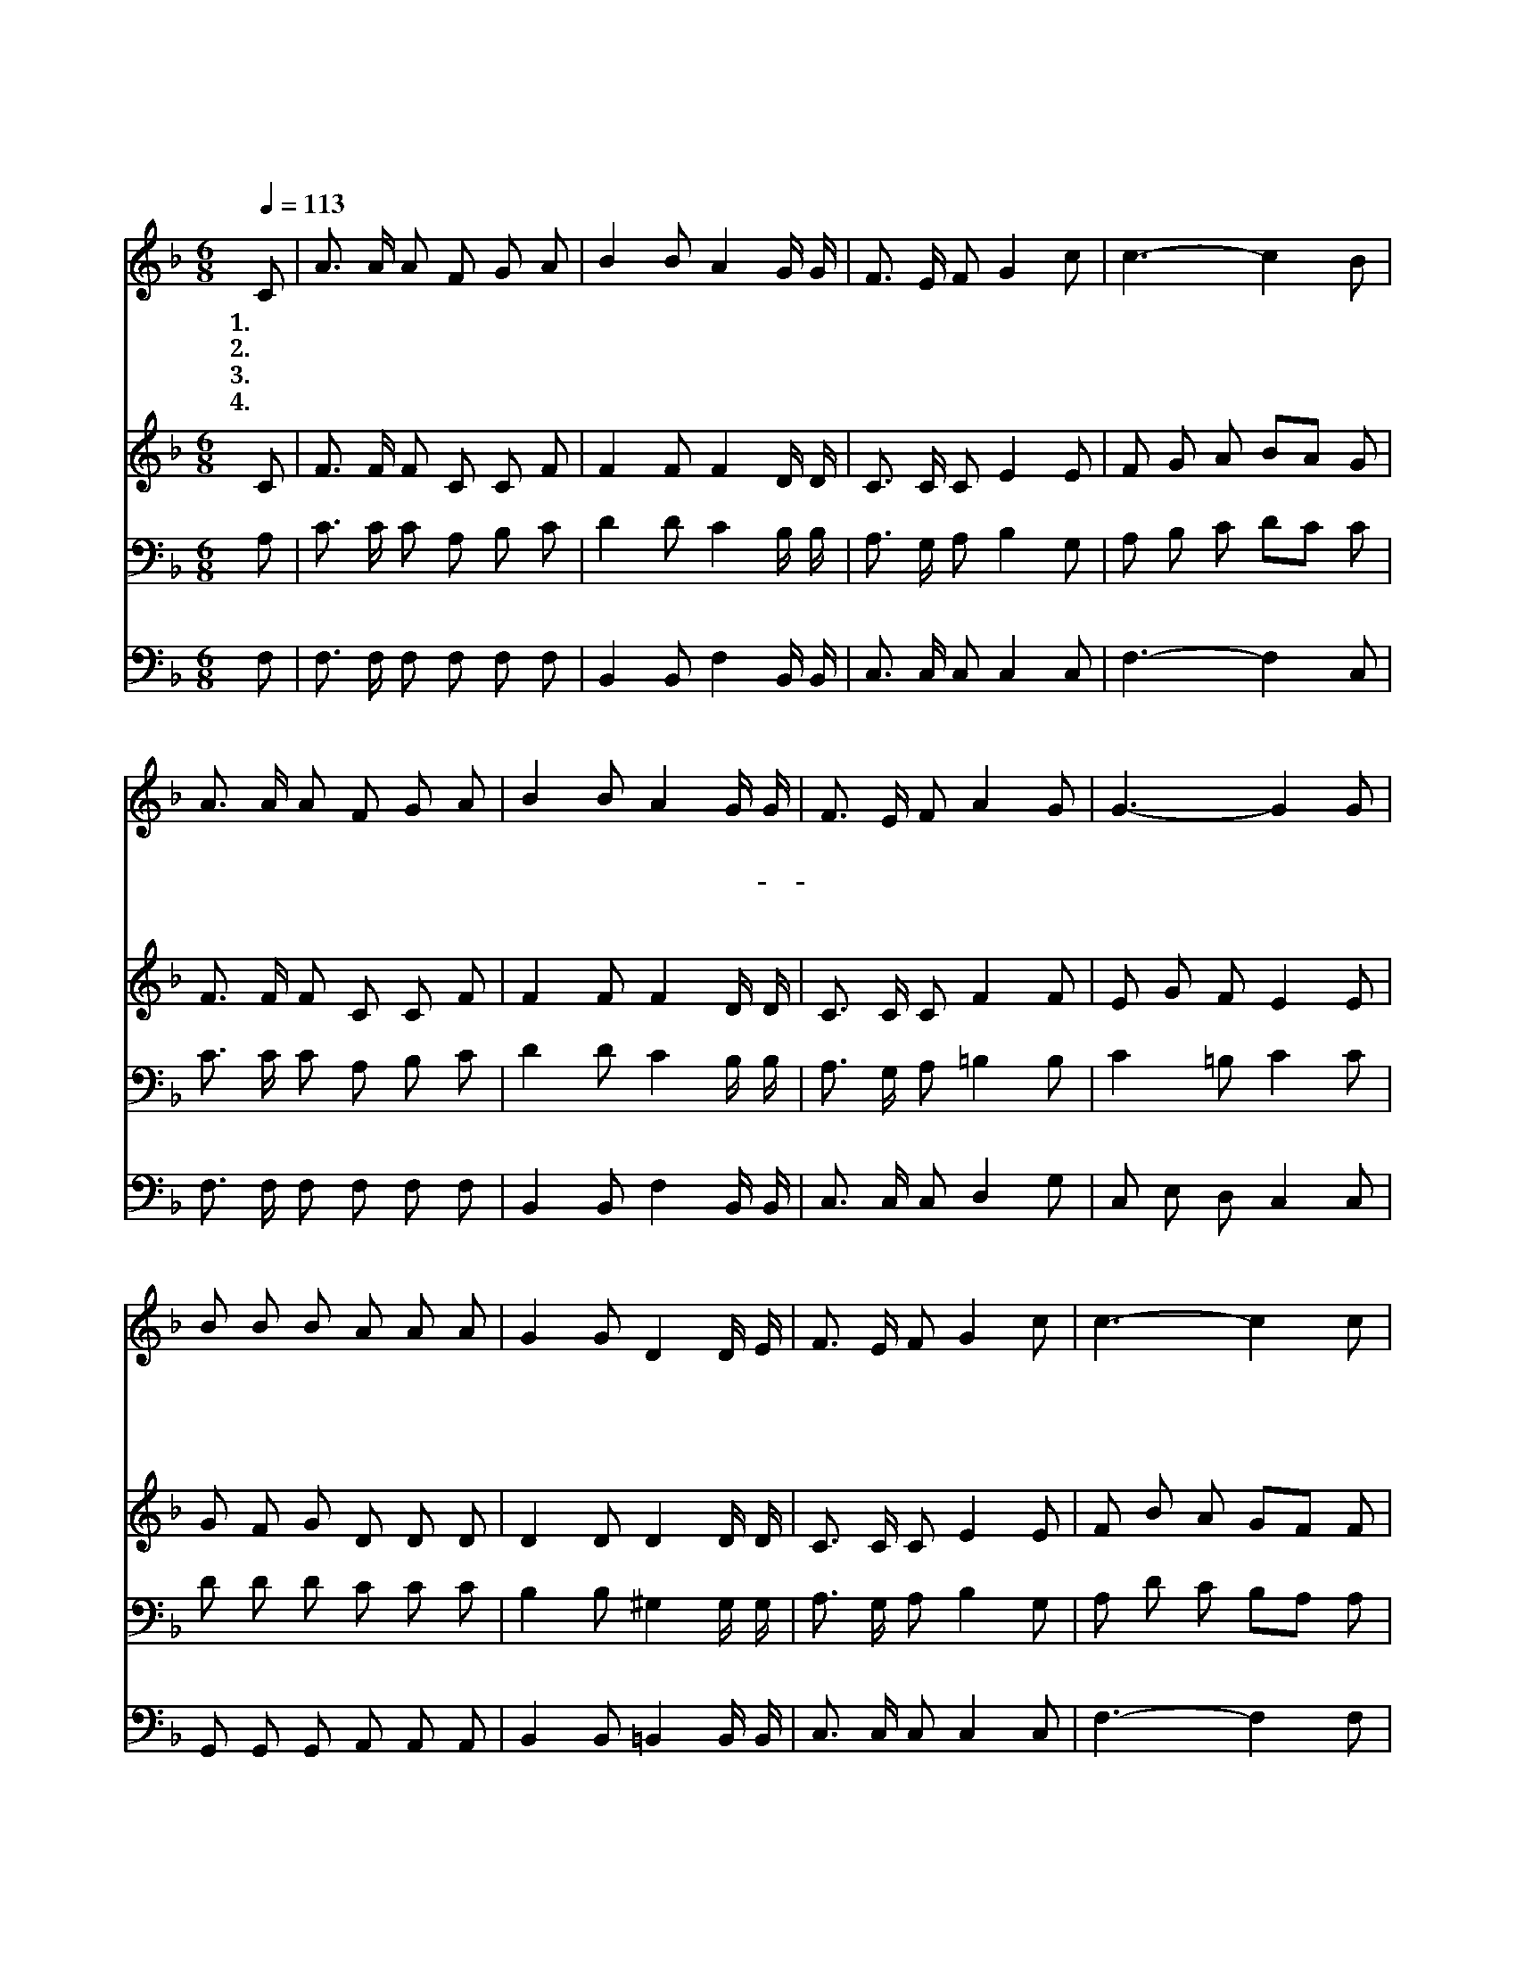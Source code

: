 X:134
T:나 어느날 꿈속을 헤매며
Z:L.N.Morris
Z:Copyright © 1997 by Àü µµ È¯
Z:All Rights Reserved
%%score 1 2 3 4
L:1/8
Q:1/4=113
M:6/8
I:linebreak $
K:F
V:1 treble
V:2 treble
V:3 bass
V:4 bass
V:1
 C | A3/2 A/ A F G A | B2 B A2 G/ G/ | F3/2 E/ F G2 c | c3- c2 B | A3/2 A/ A F G A | %6
w: 1.나|어 느 날 꿈 속 을|헤 매 며 어 느|바 닷 가 거 닐|때 * 그|갈 릴 리 오 신 이|
w: 2.그|동 정 의 눈 빛 과|음 성 을 나 는|잊 을 수 없 겠|네 * 그|갈 릴 리 오 신 이|
w: 3.그|사 나 운 바 다 를|향 하 여 잔 잔|하 라 고 명 했|네 * 그|물 결 이 주 말 씀|
w: 4.이|세 상 에 살 면 서|시 달 린 모 든|친 구 여 나 오|라 * 그|놀 라 운 은 헤 를|
 B2 B A2 G/ G/ | F3/2 E/ F A2 G | G3- G2 G | B B B A A A | G2 G D2 D/ E/ | F3/2 E/ F G2 c | %12
w: 따 르 는 많 은|무 리 를 보 았|네 * 나|그 때 에 확 실 히|소 경 이 눈 을|뜨 는 것 보 았|
w: 그 때 에 이- *|죄 인 을 향 하|여 * 못|자 국 난 그 손 과|옆 구 리 보 이|시 면 서 하 신|
w: 따 라 서 아 주|잔 잔 케 되 었|네 * 그|잔 잔 한 바 다 의|평 온 함 나 의|맘 속 에 남 아|
w: 받 아 서 맘 의|평 안 을 얻 으|라 * 나|주 께 서 명 하 신|복 음 을 힘 써|전 하 며 살 동|
 c3- c2 c | d d d c F F | B2 B A2 A/ A/ | c F B A2 G | F3- F2 c/ c/ | c3/2 d/ c c3/2 d/ c | %18
w: 네 * 그|갈 릴 리 오 신 이|능 력 이 나 를|놀 라 게 하 였|네 * 내 가|영 원 히 사 모 할|
w: 말 * 네|죄 를 인 함 이 라|하 실 때 나 의|죄 짐 이 풀 렸|네 * 내 가|영 원 히 사 모 할|
w: 서 * 그|갈 릴 리 오 신 이|의 지 할 참 된|신 앙 이 되 었|네 * 내 가|영 원 히 사 모 할|
w: 안 * 그|갈 릴 리 오 신 이|내 맘 에 항 상|계 시 기 원 하|네 * 오 내|친 구 여 주 사 모|
 f3 d2 d | c3/2 A/ A F E F | G3- G2 c | c3/2 B/ A A G A | B3 d2 d | c F B A2 G | F3- F2 :| |] %26
w: 주 님 부|드 러 운 그 모 습|을 * 나|뵈 옵 고 그 후 로|부 터 내|구 주 로 섬 겼|네 *||
w: 주 님 부|드 러 운 그 모 습|을 * 나|뵈 옵 고 그 후 로|부 터 내|구 주 로 섬 겼|네 *||
w: 주 님 부|드 러 운 그 모 습|을 * 나|뵈 옵 고 그 후 로|부 터 내|구 주 로 섬 겼|네 *||
w: 하 세 부|드 러 운 그 모 습|을 * 곧|뵈 옵 고 오 늘 로|부 터 내|구 주 로 섬 기|세 *||
V:2
 C | F3/2 F/ F C C F | F2 F F2 D/ D/ | C3/2 C/ C E2 E | F G A BA G | F3/2 F/ F C C F | %6
 F2 F F2 D/ D/ | C3/2 C/ C F2 F | E G F E2 E | G F G D D D | D2 D D2 D/ D/ | C3/2 C/ C E2 E | %12
 F B A GF F | F F F F F F | E2 E F2 F/ F/ | F F G FD E | C3- C2 A/ A/ | B3/2 B/ B F3/2 F/ F | %18
 F3 F2 F | F3/2 F/ F C C C | C G F E2 E | F3/2 F/ F E E E | D3 F2 F | F F G FD E | C3- C2 :| |] %26
V:3
 A, | C3/2 C/ C A, B, C | D2 D C2 B,/ B,/ | A,3/2 G,/ A, B,2 G, | A, B, C DC C | %5
 C3/2 C/ C A, B, C | D2 D C2 B,/ B,/ | A,3/2 G,/ A, =B,2 B, | C2 =B, C2 C | D D D C C C | %10
 B,2 B, ^G,2 G,/ G,/ | A,3/2 G,/ A, B,2 G, | A, D C B,A, A, | B, B, B, C C C | C2 C C2 C/ C/ | %15
 C A, D C2 B, | A,3- A,2 F/ F/ | E3/2 E/ E F3/2 F/ F | D3/2 D/ D B, B, B, | A,3/2 C/ C C B, A, | %20
 C C =B, _B,2 B, | A,3/2 D/ C C C F, | F,3/2 F,/ F, B, B, G, | A, A, D C2 B, | [F,A,-]3 [F,A,]2 :| %25
 |] %26
V:4
 F, | F,3/2 F,/ F, F, F, F, | B,,2 B,, F,2 B,,/ B,,/ | C,3/2 C,/ C, C,2 C, | F,3- F,2 C, | %5
 F,3/2 F,/ F, F, F, F, | B,,2 B,, F,2 B,,/ B,,/ | C,3/2 C,/ C, D,2 G, | C, E, D, C,2 C, | %9
 G,, G,, G,, A,, A,, A,, | B,,2 B,, =B,,2 B,,/ B,,/ | C,3/2 C,/ C, C,2 C, | F,3- F,2 F, | %13
 B, B, B, A, A, A, | G,2 C, F,2 F,/ F,/ | A,, D, G,, C,2 C, | F,3- F,2 F,/ F,/ | %17
 G,3/2 G,/ G, A,3/2 A,/ A, | B,3/2 B,/ B, B,, B,, D, | F,3/2 F,/ F, A, G, F, | E, E, D, C,2 C, | %21
 F,3/2 F,/ F, F, F, F, | B,,3/2 B,,/ B,, B,, B,, B,, | C, D, G,, C,2 C, | F,,3- F,,2 :| |] %26

